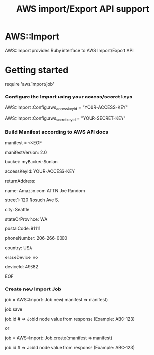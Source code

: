 # -*- mode: org; -*-
#+TITLE: AWS import/Export API support

* AWS::Import
AWS::Import provides Ruby interface to AWS Import/Export API

* Getting started

require 'aws/import/job'

*** Configure the Import using your access/secret keys
    AWS::Import::Config.aws_access_key_id = "YOUR-ACCESS-KEY"

    AWS::Import::Config.aws_secret_key_id = "YOUR-SECRET-KEY"

*** Build Manifest according to AWS API docs
manifest = <<EOF

manifestVersion: 2.0

bucket: myBucket-Sonian

accessKeyId: YOUR-ACCESS-KEY

returnAddress:

  name: Amazon.com ATTN Joe Random

  street1: 120 Nosuch Ave S.

  city: Seattle

  stateOrProvince: WA

  postalCode: 91111

  phoneNumber: 206-266-0000

  country: USA

eraseDevice: no

deviceId: 49382

EOF

*** Create new Import Job
job = AWS::Import::Job.new(:manifest => manifest)

job.save

job.id # => JobId node value from response (Example: ABC-123)

or

job = AWS::Import::Job.create(:manifest => manifest)

job.id # => JobId node value from response (Example: ABC-123)



